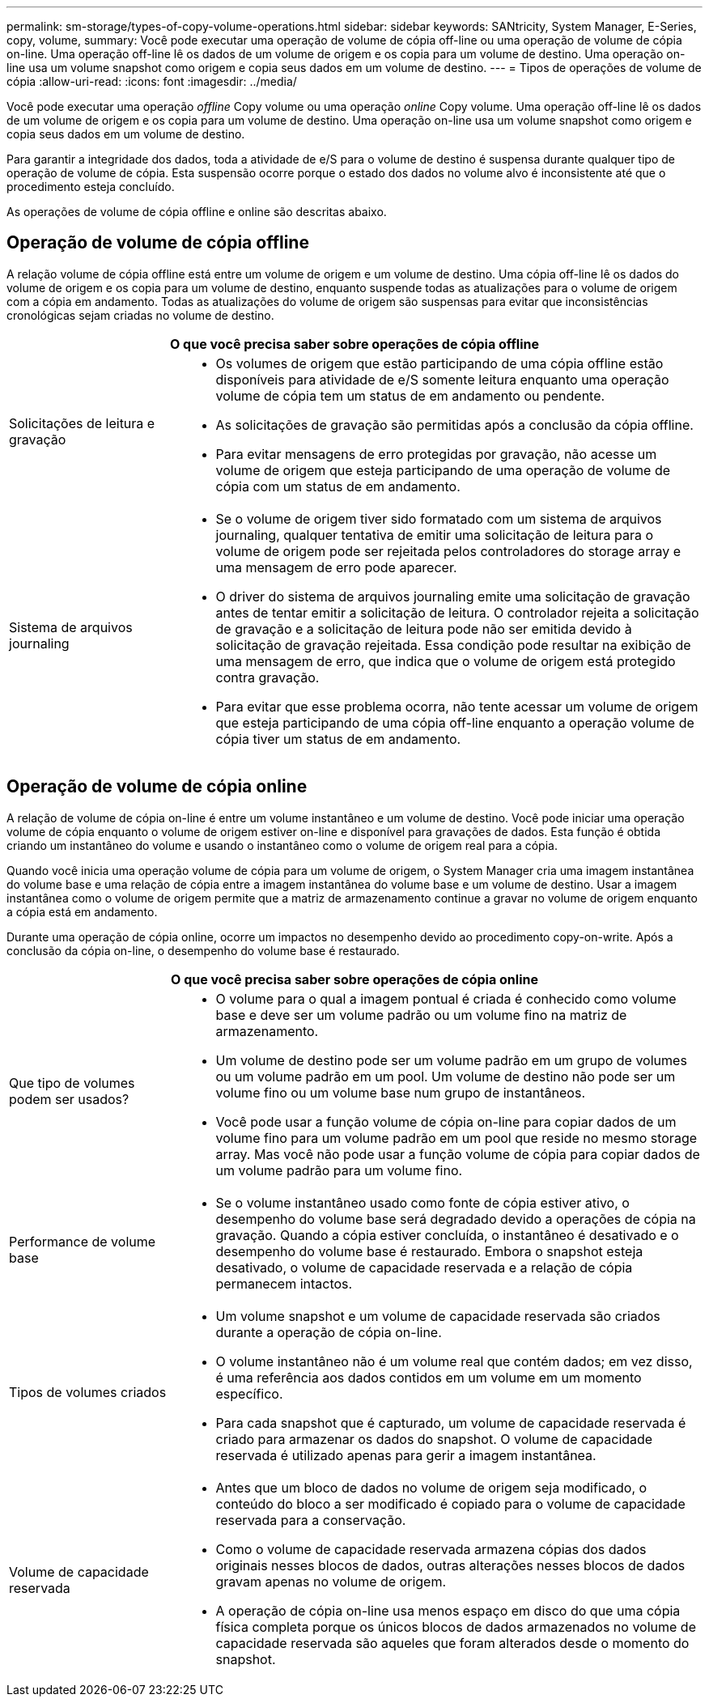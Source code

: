 ---
permalink: sm-storage/types-of-copy-volume-operations.html 
sidebar: sidebar 
keywords: SANtricity, System Manager, E-Series, copy, volume, 
summary: Você pode executar uma operação de volume de cópia off-line ou uma operação de volume de cópia on-line. Uma operação off-line lê os dados de um volume de origem e os copia para um volume de destino. Uma operação on-line usa um volume snapshot como origem e copia seus dados em um volume de destino. 
---
= Tipos de operações de volume de cópia
:allow-uri-read: 
:icons: font
:imagesdir: ../media/


[role="lead"]
Você pode executar uma operação _offline_ Copy volume ou uma operação _online_ Copy volume. Uma operação off-line lê os dados de um volume de origem e os copia para um volume de destino. Uma operação on-line usa um volume snapshot como origem e copia seus dados em um volume de destino.

Para garantir a integridade dos dados, toda a atividade de e/S para o volume de destino é suspensa durante qualquer tipo de operação de volume de cópia. Esta suspensão ocorre porque o estado dos dados no volume alvo é inconsistente até que o procedimento esteja concluído.

As operações de volume de cópia offline e online são descritas abaixo.



== Operação de volume de cópia offline

A relação volume de cópia offline está entre um volume de origem e um volume de destino. Uma cópia off-line lê os dados do volume de origem e os copia para um volume de destino, enquanto suspende todas as atualizações para o volume de origem com a cópia em andamento. Todas as atualizações do volume de origem são suspensas para evitar que inconsistências cronológicas sejam criadas no volume de destino.

[cols="25h,~"]
|===
2+| O que você precisa saber sobre operações de cópia offline 


 a| 
Solicitações de leitura e gravação
 a| 
* Os volumes de origem que estão participando de uma cópia offline estão disponíveis para atividade de e/S somente leitura enquanto uma operação volume de cópia tem um status de em andamento ou pendente.
* As solicitações de gravação são permitidas após a conclusão da cópia offline.
* Para evitar mensagens de erro protegidas por gravação, não acesse um volume de origem que esteja participando de uma operação de volume de cópia com um status de em andamento.




 a| 
Sistema de arquivos journaling
 a| 
* Se o volume de origem tiver sido formatado com um sistema de arquivos journaling, qualquer tentativa de emitir uma solicitação de leitura para o volume de origem pode ser rejeitada pelos controladores do storage array e uma mensagem de erro pode aparecer.
* O driver do sistema de arquivos journaling emite uma solicitação de gravação antes de tentar emitir a solicitação de leitura. O controlador rejeita a solicitação de gravação e a solicitação de leitura pode não ser emitida devido à solicitação de gravação rejeitada. Essa condição pode resultar na exibição de uma mensagem de erro, que indica que o volume de origem está protegido contra gravação.
* Para evitar que esse problema ocorra, não tente acessar um volume de origem que esteja participando de uma cópia off-line enquanto a operação volume de cópia tiver um status de em andamento.


|===


== Operação de volume de cópia online

A relação de volume de cópia on-line é entre um volume instantâneo e um volume de destino. Você pode iniciar uma operação volume de cópia enquanto o volume de origem estiver on-line e disponível para gravações de dados. Esta função é obtida criando um instantâneo do volume e usando o instantâneo como o volume de origem real para a cópia.

Quando você inicia uma operação volume de cópia para um volume de origem, o System Manager cria uma imagem instantânea do volume base e uma relação de cópia entre a imagem instantânea do volume base e um volume de destino. Usar a imagem instantânea como o volume de origem permite que a matriz de armazenamento continue a gravar no volume de origem enquanto a cópia está em andamento.

Durante uma operação de cópia online, ocorre um impactos no desempenho devido ao procedimento copy-on-write. Após a conclusão da cópia on-line, o desempenho do volume base é restaurado.

[cols="25h,~"]
|===
2+| O que você precisa saber sobre operações de cópia online 


 a| 
Que tipo de volumes podem ser usados?
 a| 
* O volume para o qual a imagem pontual é criada é conhecido como volume base e deve ser um volume padrão ou um volume fino na matriz de armazenamento.
* Um volume de destino pode ser um volume padrão em um grupo de volumes ou um volume padrão em um pool. Um volume de destino não pode ser um volume fino ou um volume base num grupo de instantâneos.
* Você pode usar a função volume de cópia on-line para copiar dados de um volume fino para um volume padrão em um pool que reside no mesmo storage array. Mas você não pode usar a função volume de cópia para copiar dados de um volume padrão para um volume fino.




 a| 
Performance de volume base
 a| 
* Se o volume instantâneo usado como fonte de cópia estiver ativo, o desempenho do volume base será degradado devido a operações de cópia na gravação. Quando a cópia estiver concluída, o instantâneo é desativado e o desempenho do volume base é restaurado. Embora o snapshot esteja desativado, o volume de capacidade reservada e a relação de cópia permanecem intactos.




 a| 
Tipos de volumes criados
 a| 
* Um volume snapshot e um volume de capacidade reservada são criados durante a operação de cópia on-line.
* O volume instantâneo não é um volume real que contém dados; em vez disso, é uma referência aos dados contidos em um volume em um momento específico.
* Para cada snapshot que é capturado, um volume de capacidade reservada é criado para armazenar os dados do snapshot. O volume de capacidade reservada é utilizado apenas para gerir a imagem instantânea.




 a| 
Volume de capacidade reservada
 a| 
* Antes que um bloco de dados no volume de origem seja modificado, o conteúdo do bloco a ser modificado é copiado para o volume de capacidade reservada para a conservação.
* Como o volume de capacidade reservada armazena cópias dos dados originais nesses blocos de dados, outras alterações nesses blocos de dados gravam apenas no volume de origem.
* A operação de cópia on-line usa menos espaço em disco do que uma cópia física completa porque os únicos blocos de dados armazenados no volume de capacidade reservada são aqueles que foram alterados desde o momento do snapshot.


|===